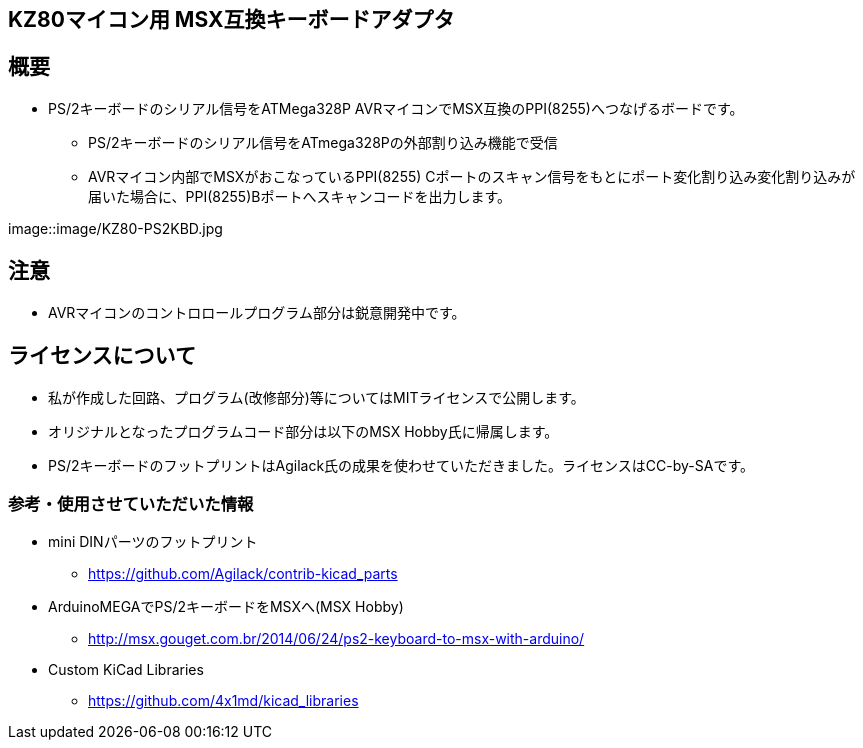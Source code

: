 == KZ80マイコン用 MSX互換キーボードアダプタ

== 概要
* PS/2キーボードのシリアル信号をATMega328P AVRマイコンでMSX互換のPPI(8255)へつなげるボードです。
** PS/2キーボードのシリアル信号をATmega328Pの外部割り込み機能で受信
** AVRマイコン内部でMSXがおこなっているPPI(8255) Cポートのスキャン信号をもとにポート変化割り込み変化割り込みが届いた場合に、PPI(8255)Bポートへスキャンコードを出力します。

image::image/KZ80-PS2KBD.jpg

== 注意
* AVRマイコンのコントロロールプログラム部分は鋭意開発中です。

== ライセンスについて
* 私が作成した回路、プログラム(改修部分)等についてはMITライセンスで公開します。
* オリジナルとなったプログラムコード部分は以下のMSX Hobby氏に帰属します。
* PS/2キーボードのフットプリントはAgilack氏の成果を使わせていただきました。ライセンスはCC-by-SAです。

=== 参考・使用させていただいた情報
* mini DINパーツのフットプリント
** https://github.com/Agilack/contrib-kicad_parts
* ArduinoMEGAでPS/2キーボードをMSXへ(MSX Hobby)
** http://msx.gouget.com.br/2014/06/24/ps2-keyboard-to-msx-with-arduino/
* Custom KiCad Libraries
** https://github.com/4x1md/kicad_libraries
